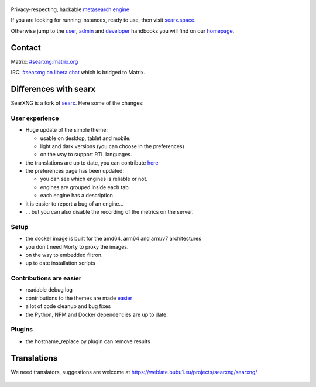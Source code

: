 .. SPDX-License-Identifier: AGPL-3.0-or-later

.. figure:: https://raw.githubusercontent.com/searxng/searxng/master/src/brand/searxng.svg
   :target: https://docs.searxng.org/
   :alt: SearXNG
   :width: 100%
   :align: center
   
|SearXNG install|
|SearXNG homepage|
|SearXNG wiki|
|AGPL License|
|Issues|
|commits|
|weblate|
|SearXNG logo|

Privacy-respecting, hackable `metasearch engine`_

If you are looking for running instances, ready to use, then visit searx.space_.

Otherwise jump to the user_, admin_ and developer_ handbooks you will find on
our homepage_.

.. _searx.space: https://searx.space
.. _user: https://docs.searxng.org/user
.. _admin: https://docs.searxng.org/user/admin
.. _developer: https://docs.searxng.org/dev
.. _homepage: https://docs.searxng.org/
.. _metasearch engine: https://en.wikipedia.org/wiki/Metasearch_engine

.. |SearXNG logo| image:: https://raw.githubusercontent.com/searxng/searxng/master/src/brand/searxng-wordmark.svg
   :target: https://docs.searxng.org/
   :width: 5%

.. |SearXNG install| image:: https://img.shields.io/badge/-install-blue
   :target: https://docs.searxng.org/admin/installation.html

.. |SearXNG homepage| image:: https://img.shields.io/badge/-homepage-blue
   :target: https://docs.searxng.org/

.. |SearXNG wiki| image:: https://img.shields.io/badge/-wiki-blue
   :target: https://github.com/searxng/searxng/wiki

.. |AGPL License|  image:: https://img.shields.io/badge/license-AGPL-blue.svg
   :target: https://github.com/searxng/searxng/blob/master/LICENSE

.. |Issues| image:: https://img.shields.io/github/issues/searxng/searxng?color=yellow&label=issues
   :target: https://github.com/searxng/searxng/issues

.. |PR| image:: https://img.shields.io/github/issues-pr-raw/searxng/searxng?color=yellow&label=PR
   :target: https://github.com/searxng/searxng/pulls

.. |commits| image:: https://img.shields.io/github/commit-activity/y/searxng/searxng?color=yellow&label=commits
   :target: https://github.com/searxng/searxng/commits/master

.. |weblate| image:: https://weblate.bubu1.eu/widgets/searxng/-/searxng/svg-badge.svg
   :target: https://weblate.bubu1.eu/projects/searxng/

Contact
"""""""

Matrix: `#searxng:matrix.org <https://matrix.to/#/#searxng:matrix.org>`_

IRC:  `#searxng on libera.chat <https://web.libera.chat/?channel=#searxng>`_ which is bridged to Matrix.


Differences with searx
""""""""""""""""""""""

SearXNG is a fork of `searx`_.
Here some of the changes:

.. _searx: https://github.com/searx/searx


User experience
~~~~~~~~~~~~~~~

-  Huge update of the simple theme:

   -  usable on desktop, tablet and mobile.
   -  light and dark versions (you can choose in the preferences)
   -  on the way to support RTL languages.

-  the translations are up to date, you can contribute `here`_
-  the preferences page has been updated:

   -  you can see which engines is reliable or not. 
   -  engines are grouped inside each tab.
   -  each engine has a description

-  it is easier to report a bug of an engine...
-  ... but you can also disable the recording of the metrics on the
   server.

Setup
~~~~~

-  the docker image is built for the amd64, arm64 and arm/v7
   architectures
-  you don't need Morty to proxy the images.
-  on the way to embedded filtron.
-  up to date installation scripts

Contributions are easier
~~~~~~~~~~~~~~~~~~~~~~~~

-  readable debug log
-  contributions to the themes are made `easier`_
-  a lot of code cleanup and bug fixes
-  the Python, NPM and Docker dependencies are up to date.

Plugins
~~~~~~~

-  the hostname_replace.py plugin can remove results

.. _here: https://weblate.bubu1.eu/projects/searxng/searxng/
.. _easier: https://docs.searxng.org/dev/quickstart.html

Translations
""""""""""""

We need translators, suggestions are welcome at https://weblate.bubu1.eu/projects/searxng/searxng/

.. figure:: https://weblate.bubu1.eu/widgets/searxng/-/multi-auto.svg
   :target: https://weblate.bubu1.eu/projects/searxng/
